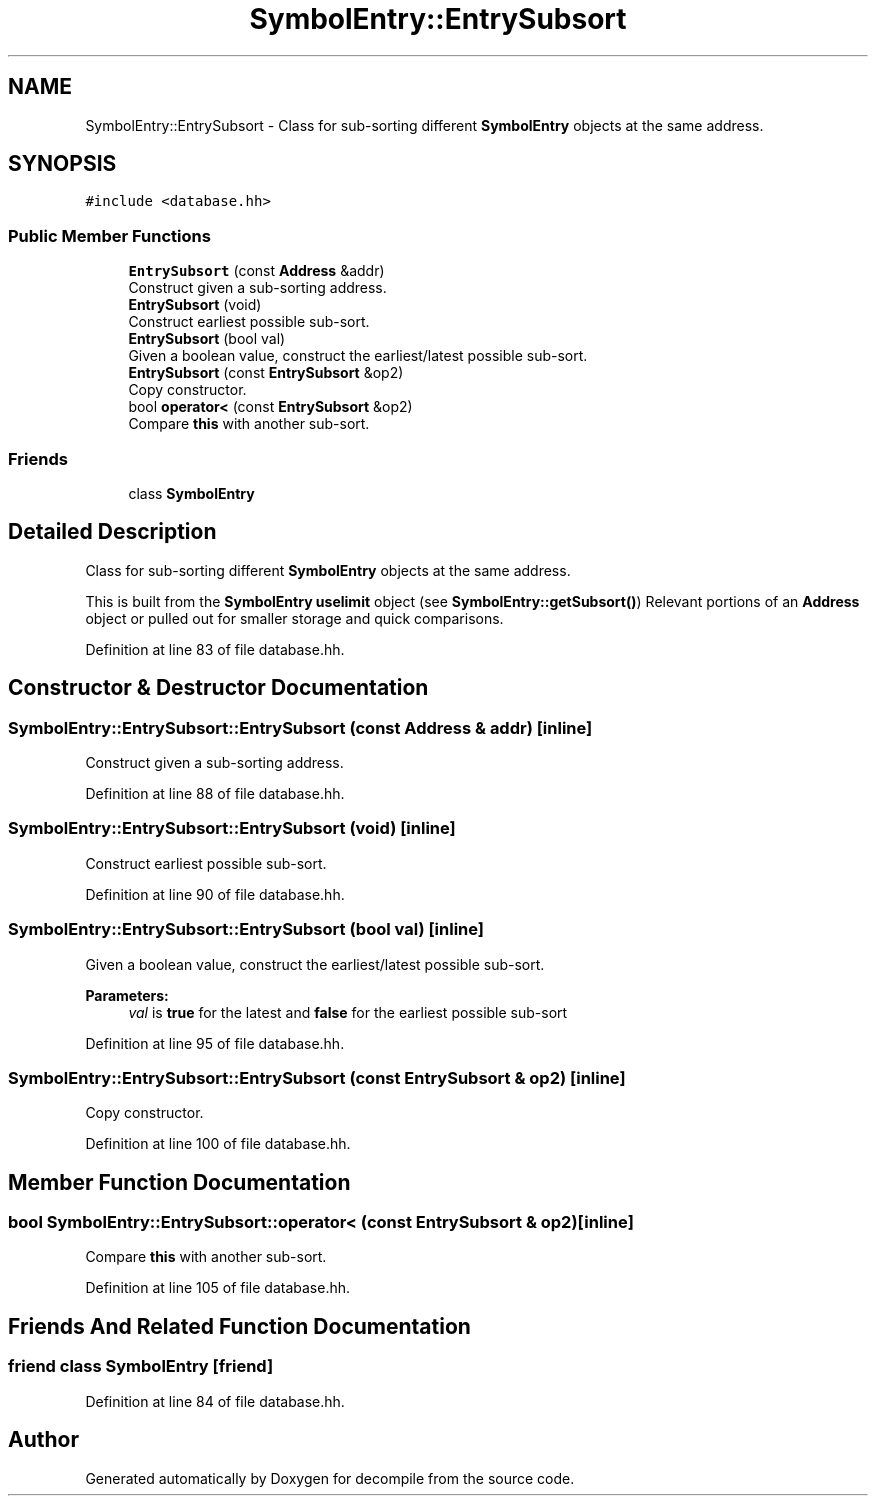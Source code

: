 .TH "SymbolEntry::EntrySubsort" 3 "Sun Apr 14 2019" "decompile" \" -*- nroff -*-
.ad l
.nh
.SH NAME
SymbolEntry::EntrySubsort \- Class for sub-sorting different \fBSymbolEntry\fP objects at the same address\&.  

.SH SYNOPSIS
.br
.PP
.PP
\fC#include <database\&.hh>\fP
.SS "Public Member Functions"

.in +1c
.ti -1c
.RI "\fBEntrySubsort\fP (const \fBAddress\fP &addr)"
.br
.RI "Construct given a sub-sorting address\&. "
.ti -1c
.RI "\fBEntrySubsort\fP (void)"
.br
.RI "Construct earliest possible sub-sort\&. "
.ti -1c
.RI "\fBEntrySubsort\fP (bool val)"
.br
.RI "Given a boolean value, construct the earliest/latest possible sub-sort\&. "
.ti -1c
.RI "\fBEntrySubsort\fP (const \fBEntrySubsort\fP &op2)"
.br
.RI "Copy constructor\&. "
.ti -1c
.RI "bool \fBoperator<\fP (const \fBEntrySubsort\fP &op2)"
.br
.RI "Compare \fBthis\fP with another sub-sort\&. "
.in -1c
.SS "Friends"

.in +1c
.ti -1c
.RI "class \fBSymbolEntry\fP"
.br
.in -1c
.SH "Detailed Description"
.PP 
Class for sub-sorting different \fBSymbolEntry\fP objects at the same address\&. 

This is built from the \fBSymbolEntry\fP \fBuselimit\fP object (see \fBSymbolEntry::getSubsort()\fP) Relevant portions of an \fBAddress\fP object or pulled out for smaller storage and quick comparisons\&. 
.PP
Definition at line 83 of file database\&.hh\&.
.SH "Constructor & Destructor Documentation"
.PP 
.SS "SymbolEntry::EntrySubsort::EntrySubsort (const \fBAddress\fP & addr)\fC [inline]\fP"

.PP
Construct given a sub-sorting address\&. 
.PP
Definition at line 88 of file database\&.hh\&.
.SS "SymbolEntry::EntrySubsort::EntrySubsort (void)\fC [inline]\fP"

.PP
Construct earliest possible sub-sort\&. 
.PP
Definition at line 90 of file database\&.hh\&.
.SS "SymbolEntry::EntrySubsort::EntrySubsort (bool val)\fC [inline]\fP"

.PP
Given a boolean value, construct the earliest/latest possible sub-sort\&. 
.PP
\fBParameters:\fP
.RS 4
\fIval\fP is \fBtrue\fP for the latest and \fBfalse\fP for the earliest possible sub-sort 
.RE
.PP

.PP
Definition at line 95 of file database\&.hh\&.
.SS "SymbolEntry::EntrySubsort::EntrySubsort (const \fBEntrySubsort\fP & op2)\fC [inline]\fP"

.PP
Copy constructor\&. 
.PP
Definition at line 100 of file database\&.hh\&.
.SH "Member Function Documentation"
.PP 
.SS "bool SymbolEntry::EntrySubsort::operator< (const \fBEntrySubsort\fP & op2)\fC [inline]\fP"

.PP
Compare \fBthis\fP with another sub-sort\&. 
.PP
Definition at line 105 of file database\&.hh\&.
.SH "Friends And Related Function Documentation"
.PP 
.SS "friend class \fBSymbolEntry\fP\fC [friend]\fP"

.PP
Definition at line 84 of file database\&.hh\&.

.SH "Author"
.PP 
Generated automatically by Doxygen for decompile from the source code\&.

